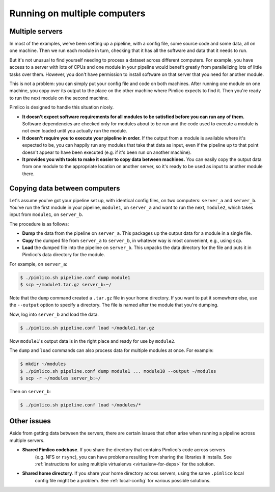 ==========================================
      Running on multiple computers
==========================================

Multiple servers
================
In most of the examples, we've been setting up a pipeline, with a config file, some source code and some
data, all on one machine. Then we run each module in turn, checking that it has all the software and
data that it needs to run.

But it's not unusual to find yourself needing to process a dataset across different computers. For example,
you have access to a server with lots of CPUs and one module in your pipeline would benefit greatly from
parallelizing lots of little tasks over them. However, you don't have permission to install software on
that server that you need for another module.

This is not a problem: you can simply put your config file and code on both machines. After running one
module on one machine, you copy over its output to the place on the other machine where Pimlico expects to
find it. Then you're ready to run the next module on the second machine.

Pimlico is designed to handle this situation nicely.

- **It doesn't expect software requirements for all modules to be satisfied before you can run any of them.**
  Software dependencies are checked only for modules about to be run and the code used to execute a module
  is not even loaded until you actually run the module.
- **It doesn't require you to execute your pipeline in order.**
  If the output from a module is available where it's expected to be, you can happily run any modules that
  take that data as input, even if the pipeline up to that point doesn't appear to have been executed (e.g.
  if it's been run on another machine).
- **It provides you with tools to make it easier to copy data between machines.**
  You can easily copy the output data from one module to the appropriate location on another server, so
  it's ready to be used as input to another module there.

Copying data between computers
==============================
Let's assume you've got your pipeline set up, with identical config files, on two computers: ``server_a`` and
``server_b``. You've run the first module in your pipeline, ``module1``, on ``server_a`` and want to run the
next, ``module2``, which takes input from ``module1``, on ``server_b``.

The procedure is as follows:

- **Dump** the data from the pipeline on ``server_a``. This packages up the output data for a module in a
  single file.
- **Copy** the dumped file from ``server_a`` to ``server_b``, in whatever way is most convenient, e.g., using
  ``scp``.
- **Load** the dumped file into the pipeline on ``server_b``. This unpacks the data directory for the file
  and puts it in Pimlico's data directory for the module.

For example, on ``server_a``:

.. code-block:: sh

   $ ./pimlico.sh pipeline.conf dump module1
   $ scp ~/module1.tar.gz server_b:~/

Note that the ``dump`` command created a ``.tar.gz`` file in your home directory. If you want to put it somewhere
else, use the ``--output`` option to specify a directory. The file is named after the module that you're dumping.

Now, log into ``server_b`` and load the data.

.. code-block:: sh

   $ ./pimlico.sh pipeline.conf load ~/module1.tar.gz

Now ``module1``'s output data is in the right place and ready for use by ``module2``.

The ``dump`` and ``load`` commands can also process data for multiple modules at once. For example:

.. code-block:: sh

   $ mkdir ~/modules
   $ ./pimlico.sh pipeline.conf dump module1 ... module10 --output ~/modules
   $ scp -r ~/modules server_b:~/

Then on ``server_b``:

.. code-block:: sh

   $ ./pimlico.sh pipeline.conf load ~/modules/*

Other issues
============

Aside from getting data between the servers, there are certain issues that often arise when running a pipeline
across multiple servers.

- **Shared Pimlico codebase**. If you share the directory that contains Pimlico's code across servers
   (e.g. NFS or ``rsync``), you can have problems resulting from sharing the libraries it installs.
   See :ref:`instructions for using multiple virtualenvs <virtualenv-for-deps>` for the solution.
- **Shared home directory**. If you share your home directory across servers, using the same ``.pimlico`` local
   config file might be a problem. See :ref:`local-config` for various possible solutions.
